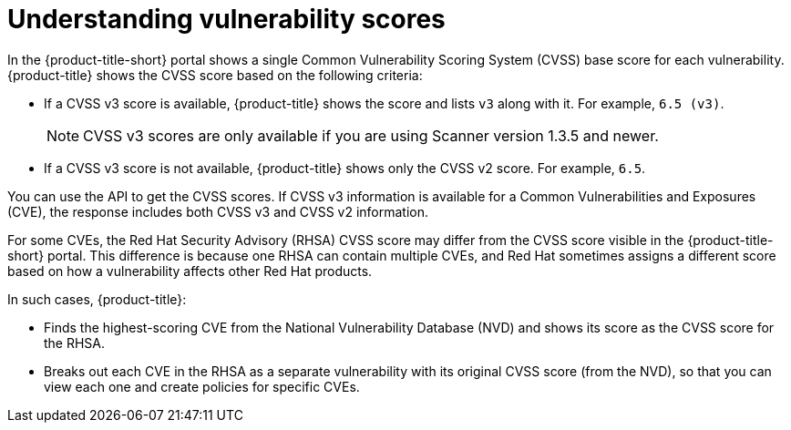 // Module included in the following assemblies:
//
// * operating/examine-images-for-vulnerabilities.adoc
:_module-type: CONCEPT
[id="understanding-understanding-vulnerability-scores_{context}"]
= Understanding vulnerability scores

[role="_abstract"]
In the {product-title-short} portal shows a single Common Vulnerability Scoring System (CVSS) base score for each vulnerability.
{product-title} shows the CVSS score based on the following criteria:

* If a CVSS v3 score is available, {product-title} shows the score and lists `v3` along with it.
For example, `6.5 (v3)`.
+
[NOTE]
====
CVSS v3 scores are only available if you are using Scanner version 1.3.5 and newer.
====
* If a CVSS v3 score is not available, {product-title} shows only the CVSS v2 score.
For example, `6.5`.

You can use the API to get the CVSS scores.
If CVSS v3 information is available for a Common Vulnerabilities and Exposures (CVE), the response includes both CVSS v3 and CVSS v2 information.

For some CVEs, the Red Hat Security Advisory (RHSA) CVSS score may differ from the CVSS score visible in the {product-title-short} portal.
This difference is because one RHSA can contain multiple CVEs, and Red Hat sometimes assigns a different score based on how a vulnerability affects other Red Hat products.

In such cases, {product-title}:

* Finds the highest-scoring CVE from the National Vulnerability Database (NVD) and shows its score as the CVSS score for the RHSA.
* Breaks out each CVE in the RHSA as a separate vulnerability with its original CVSS score (from the NVD), so that you can view each one and create policies for specific CVEs.
